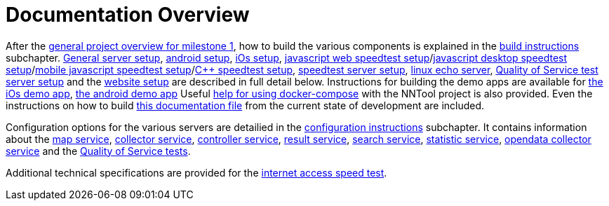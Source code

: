 [[documentation-overview]]
= Documentation Overview

After the <<nntool-overview, general project overview for milestone 1>>, how to build the various components is explained in the <<build-instructions, build instructions>> subchapter. <<servers-build, General server setup>>, <<android-build, android setup>>, <<ios-build, iOs setup>>, <<ias-build, javascript web speedtest setup>>/<<ias-desktop-build, javascript desktop speedtest setup>>/<<ias-mobile-build, mobile javascript speedtest setup>>/<<ias-cpp-build, C++ speedtest setup>>, <<ias-server-build, speedtest server setup>>, <<linux-echo-setup, linux echo server>>, <<qos-server-documentation, Quality of Service test server setup>> and the <<website-build, website setup>> are described in full detail below. Instructions for building the demo apps are available for <<ias-ios-demo, the iOs demo app>>, <<ias-android-demo, the android demo app>> Useful <<docker-compose, help for using docker-compose>> with the NNTool project is also provided. Even the instructions on how to build <<docs-instructions, this documentation file>> from the current state of development are included.

Configuration options for the various servers are detailied in the <<configuration-instructions, configuration instructions>> subchapter. It contains information about the <<map-service, map service>>, <<collector-service, collector service>>, <<controller-service, controller service>>, <<result-service, result service>>, <<search-service, search service>>, <<statistic-service, statistic service>>, <<opendata-collector-service, opendata collector service>> and the <<qos-overview, Quality of Service tests>>. 

Additional technical specifications are provided for the <<ias-technical-specification, internet access speed test>>.